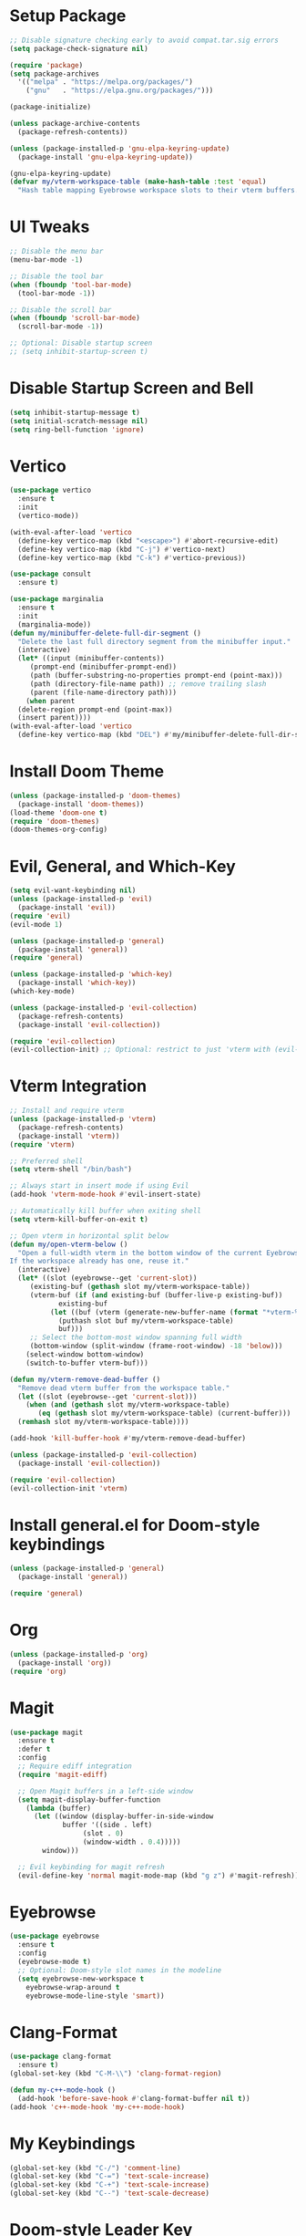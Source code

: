 * Setup Package
#+BEGIN_SRC emacs-lisp
  ;; Disable signature checking early to avoid compat.tar.sig errors
  (setq package-check-signature nil)

  (require 'package)
  (setq package-archives
	'(("melpa" . "https://melpa.org/packages/")
	  ("gnu"   . "https://elpa.gnu.org/packages/")))

  (package-initialize)

  (unless package-archive-contents
    (package-refresh-contents))

  (unless (package-installed-p 'gnu-elpa-keyring-update)
    (package-install 'gnu-elpa-keyring-update))

  (gnu-elpa-keyring-update)
  (defvar my/vterm-workspace-table (make-hash-table :test 'equal)
    "Hash table mapping Eyebrowse workspace slots to their vterm buffers.")
#+END_SRC
* UI Tweaks
#+BEGIN_SRC emacs-lisp
  ;; Disable the menu bar
  (menu-bar-mode -1)

  ;; Disable the tool bar
  (when (fboundp 'tool-bar-mode)
    (tool-bar-mode -1))

  ;; Disable the scroll bar
  (when (fboundp 'scroll-bar-mode)
    (scroll-bar-mode -1))

  ;; Optional: Disable startup screen
  ;; (setq inhibit-startup-screen t)
#+END_SRC

* Disable Startup Screen and Bell
#+BEGIN_SRC emacs-lisp
  (setq inhibit-startup-message t)
  (setq initial-scratch-message nil)
  (setq ring-bell-function 'ignore)
#+END_SRC

* Vertico
#+BEGIN_SRC emacs-lisp
  (use-package vertico
    :ensure t
    :init
    (vertico-mode))

  (with-eval-after-load 'vertico
    (define-key vertico-map (kbd "<escape>") #'abort-recursive-edit)
    (define-key vertico-map (kbd "C-j") #'vertico-next)
    (define-key vertico-map (kbd "C-k") #'vertico-previous))

  (use-package consult
    :ensure t)

  (use-package marginalia
    :ensure t
    :init
    (marginalia-mode))
  (defun my/minibuffer-delete-full-dir-segment ()
    "Delete the last full directory segment from the minibuffer input."
    (interactive)
    (let* ((input (minibuffer-contents))
	   (prompt-end (minibuffer-prompt-end))
	   (path (buffer-substring-no-properties prompt-end (point-max)))
	   (path (directory-file-name path)) ;; remove trailing slash
	   (parent (file-name-directory path)))
      (when parent
	(delete-region prompt-end (point-max))
	(insert parent))))
  (with-eval-after-load 'vertico
    (define-key vertico-map (kbd "DEL") #'my/minibuffer-delete-full-dir-segment))
#+END_SRC

* Install Doom Theme
#+BEGIN_SRC emacs-lisp
  (unless (package-installed-p 'doom-themes)
    (package-install 'doom-themes))
  (load-theme 'doom-one t)
  (require 'doom-themes)
  (doom-themes-org-config)
#+END_SRC

* Evil, General, and Which-Key
#+BEGIN_SRC emacs-lisp
    (setq evil-want-keybinding nil)
    (unless (package-installed-p 'evil)
      (package-install 'evil))
    (require 'evil)
    (evil-mode 1)

    (unless (package-installed-p 'general)
      (package-install 'general))
    (require 'general)

    (unless (package-installed-p 'which-key)
      (package-install 'which-key))
    (which-key-mode)

    (unless (package-installed-p 'evil-collection)
      (package-refresh-contents)
      (package-install 'evil-collection))

    (require 'evil-collection)
    (evil-collection-init) ;; Optional: restrict to just 'vterm with (evil-collection-init 'vterm)
#+END_SRC

* Vterm Integration
#+BEGIN_SRC emacs-lisp
  ;; Install and require vterm
  (unless (package-installed-p 'vterm)
    (package-refresh-contents)
    (package-install 'vterm))
  (require 'vterm)

  ;; Preferred shell
  (setq vterm-shell "/bin/bash")

  ;; Always start in insert mode if using Evil
  (add-hook 'vterm-mode-hook #'evil-insert-state)

  ;; Automatically kill buffer when exiting shell
  (setq vterm-kill-buffer-on-exit t)

  ;; Open vterm in horizontal split below
  (defun my/open-vterm-below ()
    "Open a full-width vterm in the bottom window of the current Eyebrowse workspace.
  If the workspace already has one, reuse it."
    (interactive)
    (let* ((slot (eyebrowse--get 'current-slot))
	   (existing-buf (gethash slot my/vterm-workspace-table))
	   (vterm-buf (if (and existing-buf (buffer-live-p existing-buf))
			  existing-buf
			(let ((buf (vterm (generate-new-buffer-name (format "*vterm-%d*" slot)))))
			  (puthash slot buf my/vterm-workspace-table)
			  buf)))
	   ;; Select the bottom-most window spanning full width
	   (bottom-window (split-window (frame-root-window) -18 'below)))
      (select-window bottom-window)
      (switch-to-buffer vterm-buf)))

  (defun my/vterm-remove-dead-buffer ()
    "Remove dead vterm buffer from the workspace table."
    (let ((slot (eyebrowse--get 'current-slot)))
      (when (and (gethash slot my/vterm-workspace-table)
		 (eq (gethash slot my/vterm-workspace-table) (current-buffer)))
	(remhash slot my/vterm-workspace-table))))

  (add-hook 'kill-buffer-hook #'my/vterm-remove-dead-buffer)

  (unless (package-installed-p 'evil-collection)
    (package-install 'evil-collection))

  (require 'evil-collection)
  (evil-collection-init 'vterm)
#+END_SRC

* Install general.el for Doom-style keybindings
#+BEGIN_SRC emacs-lisp
  (unless (package-installed-p 'general)
    (package-install 'general))

  (require 'general)
#+END_SRC

* Org
#+BEGIN_SRC emacs-lisp
  (unless (package-installed-p 'org)
    (package-install 'org))
  (require 'org)
#+END_SRC

* Magit
#+BEGIN_SRC emacs-lisp
  (use-package magit
    :ensure t
    :defer t
    :config
    ;; Require ediff integration
    (require 'magit-ediff)

    ;; Open Magit buffers in a left-side window
    (setq magit-display-buffer-function
	  (lambda (buffer)
	    (let ((window (display-buffer-in-side-window
			   buffer '((side . left)
				    (slot . 0)
				    (window-width . 0.4)))))
	      window)))

    ;; Evil keybinding for magit refresh
    (evil-define-key 'normal magit-mode-map (kbd "g z") #'magit-refresh))
#+END_SRC

* Eyebrowse
#+BEGIN_SRC emacs-lisp
  (use-package eyebrowse
    :ensure t
    :config
    (eyebrowse-mode t)
    ;; Optional: Doom-style slot names in the modeline
    (setq eyebrowse-new-workspace t
	  eyebrowse-wrap-around t
	  eyebrowse-mode-line-style 'smart))
#+END_SRC

* Clang-Format
#+BEGIN_SRC emacs-lisp
  (use-package clang-format
    :ensure t)
  (global-set-key (kbd "C-M-\\") 'clang-format-region)

  (defun my-c++-mode-hook ()
    (add-hook 'before-save-hook #'clang-format-buffer nil t))
  (add-hook 'c++-mode-hook 'my-c++-mode-hook)
#+END_SRC

* My Keybindings
#+BEGIN_SRC emacs-lisp
  (global-set-key (kbd "C-/") 'comment-line)
  (global-set-key (kbd "C-=") 'text-scale-increase)
  (global-set-key (kbd "C-+") 'text-scale-increase)
  (global-set-key (kbd "C--") 'text-scale-decrease)
#+END_SRC

* Doom-style Leader Key
#+BEGIN_SRC emacs-lisp
  ;; Ensure required packages are loaded
  ;; Ensure required packages are loaded
  (require 'general)
  (require 'which-key)
  (which-key-mode)

  (with-eval-after-load 'evil
    (define-key evil-normal-state-map (kbd "C-u") 'evil-scroll-up)
    (define-key evil-visual-state-map (kbd "C-u") 'evil-scroll-up))

  ;; Define the leader key using general
  (general-create-definer my/leader-keys
    :keymaps '(normal insert visual emacs)
    :prefix "SPC"
    :global-prefix "C-SPC")

  (my/leader-keys
    ;; Files
    "f"   '(:ignore t :which-key "files")
    "ff"  '(find-file :which-key "find file")
    "fs"  '(save-buffer :which-key "save file")

    ;; Buffers
    "b"   '(:ignore t :which-key "buffers")
    "bb"  '(switch-to-buffer :which-key "switch buffer")
    "bk"  '(kill-this-buffer :which-key "kill buffer")
    "bd"  '(kill-this-buffer :which-key "delete buffer")
    "bn"  '(next-buffer :which-key "next buffer")
    "bp"  '(previous-buffer :which-key "previous buffer")
    "br"  '(rename-buffer :which-key "rename buffer")
    "bs"  '(save-buffer :which-key "save buffer")
    "bl"  '(list-buffers :which-key "list buffers")
    "bx"  '(kill-buffer-and-window :which-key "kill buffer & window")

    ;; Windows
    "w"   '(:ignore t :which-key "windows")
    "ws"  '(split-window-below :which-key "split below")
    "wv"  '(split-window-right :which-key "split right")
    "wd"  '(delete-window :which-key "delete window")
    "wo"  '(delete-other-windows :which-key "only this window")
    "wm"  '(delete-other-windows :which-key "maximize window")
    "wc"  '(delete-window :which-key "close window")
    "wh"  '(windmove-left :which-key "← window")
    "wj"  '(windmove-down :which-key "↓ window")
    "wk"  '(windmove-up :which-key "↑ window")
    "wl"  '(windmove-right :which-key "→ window")
    ;; Magit
    "g"   '(:ignore t :which-key "git")
    "gs"  '(magit-status :which-key "status")
    "gc"  '(magit-commit :which-key "commit")
    "gl"  '(magit-log :which-key "log")
    "gb"  '(magit-branch :which-key "branch")
    "gg"  '(magit :which-key "branch")

    ;; Terminal
    "ot"  '(my/open-vterm-below :which-key "terminal")

    "TAB"  '(:ignore t :which-key "workspace")
    "TAB TAB" '(eyebrowse-last-window-config :which-key "last workspace")
    "TAB n"   '(eyebrowse-create-window-config :which-key "new workspace")
    "TAB d"   '(eyebrowse-close-window-config :which-key "delete workspace")
    "TAB r"   '(eyebrowse-rename-window-config :which-key "rename workspace")
    "TAB 0"   '(eyebrowse-switch-to-window-config-0 :which-key "workspace 0")
    "TAB 1"   '(eyebrowse-switch-to-window-config-1 :which-key "workspace 1")
    "TAB 2"   '(eyebrowse-switch-to-window-config-2 :which-key "workspace 2")
    "TAB 3"   '(eyebrowse-switch-to-window-config-3 :which-key "workspace 3")
    "TAB 4"   '(eyebrowse-switch-to-window-config-4 :which-key "workspace 4")
    "TAB 5"   '(eyebrowse-switch-to-window-config-5 :which-key "workspace 5")
    "TAB 6"   '(eyebrowse-switch-to-window-config-6 :which-key "workspace 6")
    "TAB 7"   '(eyebrowse-switch-to-window-config-7 :which-key "workspace 7")
    "TAB 8"   '(eyebrowse-switch-to-window-config-8 :which-key "workspace 8")
    "TAB 9"   '(eyebrowse-switch-to-window-config-9 :which-key "workspace 9")

    ;; Quit
    "q"   '(:ignore t :which-key "quit")
    "qq"  '(save-buffers-kill-terminal :which-key "quit emacs"))
#+END_SRC
